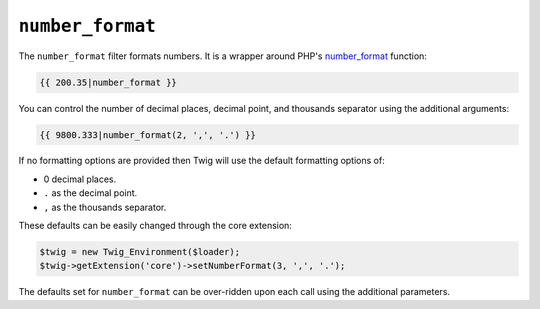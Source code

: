 ``number_format``
=================

.. versionadded:: 1.6
    The number_format filter was added in Twig 1.6

The ``number_format`` filter formats numbers.  It is a wrapper around PHP's
`number_format`_ function:

.. code-block:: jinja

    {{ 200.35|number_format }}

You can control the number of decimal places, decimal point, and thousands
separator using the additional arguments:

.. code-block:: jinja

    {{ 9800.333|number_format(2, ',', '.') }}

If no formatting options are provided then Twig will use the default formatting
options of:

- 0 decimal places.
- ``.`` as the decimal point.
- ``,`` as the thousands separator.

These defaults can be easily changed through the core extension:

.. code-block:: php

    $twig = new Twig_Environment($loader);
    $twig->getExtension('core')->setNumberFormat(3, ',', '.');

The defaults set for ``number_format`` can be over-ridden upon each call using the
additional parameters.

.. _`number_format`: http://php.net/number_format

